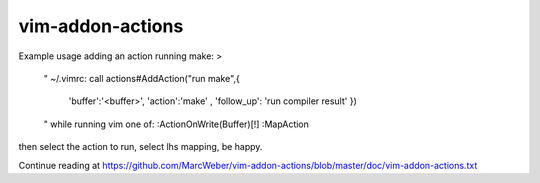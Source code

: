 vim-addon-actions
=================


Example usage adding an action running make: >

    " ~/.vimrc:
    call actions#AddAction("run make",{
      \ 'buffer':'<buffer>'\
      \, 'action':'make'
      \, 'follow_up': 'run compiler result'
      \ })

    " while running vim one of:
    :ActionOnWrite(Buffer)[!]
    :MapAction

then select the action to run, select lhs mapping, be happy.

Continue reading at https://github.com/MarcWeber/vim-addon-actions/blob/master/doc/vim-addon-actions.txt
